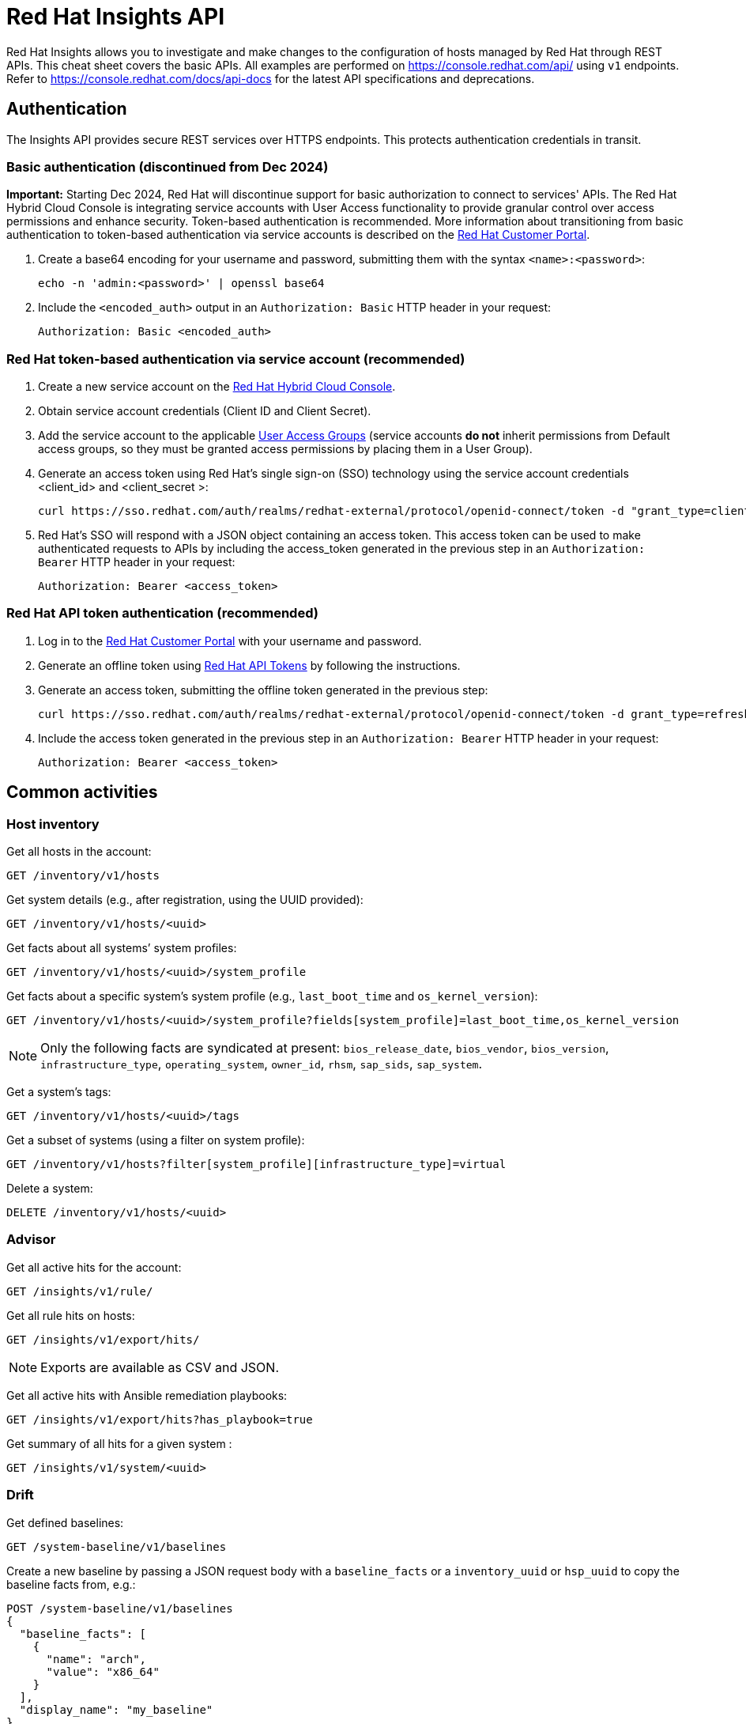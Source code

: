 = Red Hat Insights API
:experimental: true
:product-name:

Red Hat Insights allows you to investigate and make changes to the configuration of hosts managed by Red Hat through REST APIs. This cheat sheet covers the basic APIs. All examples are performed on https://console.redhat.com/api/[https://console.redhat.com/api/] using `v1` endpoints. Refer to https://console.redhat.com/docs/api-docs[https://console.redhat.com/docs/api-docs] for the latest API specifications and deprecations.

== Authentication

The Insights API provides secure REST services over HTTPS endpoints. This protects authentication credentials in transit.

=== Basic authentication (discontinued from Dec 2024)

*Important:* Starting Dec 2024, Red Hat will discontinue support for basic authorization to connect to services' APIs. The Red Hat Hybrid Cloud Console is integrating service accounts with User Access functionality to provide granular control over access permissions and enhance security. Token-based authentication is recommended. More information about transitioning from basic authentication to token-based authentication via service accounts is described on the https://access.redhat.com/articles/7036194[Red Hat Customer Portal].

. Create a base64 encoding for your username and password, submitting them with the syntax `<name>:<password>`: 
+
----
echo -n 'admin:<password>' | openssl base64
----

. Include the `<encoded_auth>` output in an `Authorization: Basic` HTTP header in your request:
+
----
Authorization: Basic <encoded_auth>
----

=== Red Hat token-based authentication via service account (recommended)

. Create a new service account on the https://console.redhat.com/iam/service-accounts[Red Hat Hybrid Cloud Console].
. Obtain service account credentials (Client ID and Client Secret).
. Add the service account to the applicable https://console.redhat.com/iam/user-access/groups[User Access Groups] (service accounts *do not* inherit permissions from Default access groups, so they must be granted access permissions by placing them in a User Group).
. Generate an access token using Red Hat's single sign-on (SSO) technology using the service account credentials <client_id> and <client_secret >:
+
----
curl https://sso.redhat.com/auth/realms/redhat-external/protocol/openid-connect/token -d "grant_type=client_credentials" -d "scope=api.console" -d client_id=<client_id> -d client_secret=<client_secret> 
----
. Red Hat's SSO will respond with a JSON object containing an access token. This access token can be used to make authenticated requests to APIs by including the access_token generated in the previous step in an `Authorization: Bearer` HTTP header in your request:
+
----
Authorization: Bearer <access_token>
----

=== Red Hat API token authentication (recommended)

. Log in to the https://access.redhat.com/[Red Hat Customer Portal] with your username and password.
. Generate an offline token using https://access.redhat.com/management/api[Red Hat API Tokens] by following the instructions.
. Generate an access token, submitting the offline token generated in the previous step:
+
----
curl https://sso.redhat.com/auth/realms/redhat-external/protocol/openid-connect/token -d grant_type=refresh_token -d client_id=rhsm-api -d refresh_token=<offline_token>
----
. Include the access token generated in the previous step in an `Authorization: Bearer` HTTP header in your request:
+
----
Authorization: Bearer <access_token>
----

== Common activities

=== Host inventory

Get all hosts in the account:
----
GET /inventory/v1/hosts
----

Get system details (e.g., after registration, using the UUID provided):
----
GET /inventory/v1/hosts/<uuid>
----

Get facts about all systems’ system profiles:
----
GET /inventory/v1/hosts/<uuid>/system_profile
----

Get facts about a specific system’s system profile (e.g., `last_boot_time` and `os_kernel_version`):
----
GET /inventory/v1/hosts/<uuid>/system_profile?fields[system_profile]=last_boot_time,os_kernel_version
----

NOTE: Only the following facts are syndicated at present: `bios_release_date`, `bios_vendor`, `bios_version`, `infrastructure_type`, `operating_system`, `owner_id`, `rhsm`, `sap_sids`, `sap_system`.

Get a system’s tags:
----
GET /inventory/v1/hosts/<uuid>/tags
----

Get a subset of systems (using a filter on system profile):
----
GET /inventory/v1/hosts?filter[system_profile][infrastructure_type]=virtual
----

Delete a system:
----
DELETE /inventory/v1/hosts/<uuid>
----

=== Advisor

Get all active hits for the account:
----
GET /insights/v1/rule/
----

Get all rule hits on hosts:
----
GET /insights/v1/export/hits/
----

NOTE: Exports are available as CSV and JSON.

Get all active hits with Ansible remediation playbooks:
----
GET /insights/v1/export/hits?has_playbook=true
----

Get summary of all hits for a given system :
----
GET /insights/v1/system/<uuid>
----

=== Drift

Get defined baselines:
----
GET /system-baseline/v1/baselines
----

Create a new baseline by passing a JSON request body with a `baseline_facts` or a `inventory_uuid` or `hsp_uuid` to copy the baseline facts from, e.g.:
----
POST /system-baseline/v1/baselines
{
  "baseline_facts": [
    {
      "name": "arch",
      "value": "x86_64"
    }
  ],
  "display_name": "my_baseline"
}
----

NOTE: `DELETE` and `PATCH` operations are also available on `/system-baseline/v1/baselines/<baseline_id>`.

Run a comparison, passing a list of systems, baselines, historical system profiles, and a reference for comparison (multiple UUIDs or other items are formatted as comma-separated lists):
----
GET /drift/v1/comparison_report?system_ids[]=<uuids>,baseline_ids[]=<baseline_ids>,historical_system_profile_ids[]=<hsp_ids>,reference_id=<id>
----

Get historical system profiles on a system:
----
GET /historical-system-profiles/v1/systems/<uuid>
----

Get a specific historical system profile on a system:
----
GET /historical-system-profiles/v1/profiles/<profile_id>
----

=== Vulnerabilities

Get vulnerabilities affecting systems in the account:
----
GET /vulnerability/v1/vulnerabilities/cves?affecting=true
----

Get executive reports, e.g., CVEs by severity, top CVEs, etc.:
----
GET /vulnerability/v1/report/executive
----

=== Compliance

Get systems associated with Security Content Automation Protocol (SCAP) policies:
----
GET /compliance/v1/systems
----

Get systems' compliance/failures for defined reports:
----
GET /compliance/v1/profiles
----

=== Policies

Get all defined policies:
----
GET /policies/v1/policies
----

Create a new policy:
----
POST /policies/v1/policies
{
  "name": "my_policy",
  "description": "My policy",
  "isEnabled": true,
  "conditions": "arch = \"x86_64\"",
  "actions": "notification"
}
----

NOTE: `DELETE` and `PUT` operations are also available on `/policies/<policy_id>`.

Get all systems triggering a policy:
----
GET /policies/v1/policies/<policy_id>/history/trigger
----

=== Patches

Get all systems with applicable advisories (patches available):
----
GET /patch/v3/advisories
----

Get all applicable advisories for a specific system:
----
GET /patch/v3/systems/<uuid>/advisories
----

=== Subscriptions

Get all subscribed Red Hat Enterprise Linux systems matching filters (e.g., Premium SLA, Production usage):
----
GET /rhsm-subscriptions/v1/hosts/products/RHEL?sla=Premium&usage=Production
----

=== Remediations

Get a list of defined remediations:
----
GET /remediations/v1/remediations
----

Create a new remediation and assign systems:
----
POST /remediations/v1/remediations
{
  "name": "Fix Critical CVEs",
  "archived": true,
  "auto_reboot": true,
  "add": {
    "issues": [
      {
        "id": "advisor:CVE_2017_6074_kernel|KERNEL_CVE_2017_6074",
        "resolution": "mitigate",
        "systems": [
          "<uuid>"
        ]
      }
    ]
  }
}
----

NOTE: DELETE and PATCH operations are also available on `/remediations/v1/remediations/<remediation_id>`.

Get an Ansible remediation playbook:
----
GET /remediations/v1/remediations/<remediation_id>/playbook
----

Execute a remediation:
----
POST /remediations/v1/remediations/<remediation_id>/playbook_runs
----

=== Integrations and notifications

Get event log history for a list of last triggered Insights events and actions:
----
GET /notifications/v1/notifications/events?endDate=2021-11-23&limit=20&offset=0&sortBy=created%3ADESC&startDate=2021-11-09
----

Get list of configured third party integrations:
----
GET /integrations/v1/endpoints
----

== Python examples

The following Python code interacts with the Insights API using the `requests` library to abstract away the complexity of handling HTTP requests.

----
$ python -m pip install requests
----

=== Authentication

----
>>> headers = {'Authorization': 'Basic <encoded_auth>'}
----
or
----
>>> headers = {'Authorization': 'Bearer <access_token>'}
----

=== GET

----
>>> import requests
>>> insights_api_url = "https://console.redhat.com/api/inventory/v1/hosts"
>>> response = requests.get(insights_api_url, headers=headers)
>>> response.status_code
200
>>> response.json()
{'total': 1195, 'count': 50, 'page': 1, 'per_page': 50, 'results': [{'insights_id': '<uuid>', [...]
----

=== POST

----
>>> import requests
>>> insights_api_url = "https://console.redhat.com/api/system-baseline/v1/baselines"
>>> baseline = {"baseline_facts": [{"name": "arch", "value": "x86_64"}], "display_name": "my_baseline"}
>>> response = requests.post(insights_api_url, headers=headers, json=baseline)
>>> response.status_code
200
>>> response.json()
{'account': '<account_id>', 'baseline_facts': [{'name': 'arch', 'value': 'x86_64'}], 'created': '2021-11-29T21:06:33.630905Z', 'display_name': 'my_baseline', 'fact_count': 1, 'id': '<baseline_id>', 'mapped_system_count': 0, 'notifications_enabled': True, 'updated': '2021-11-29T21:06:33.630910Z'}
----

== Ansible example

The following Ansible playbook uses the `ansible.builtin.uri` module to interact with the Insights API.

----
---
- hosts: localhost
  connection: local
  gather_facts: no

  vars:
    insights_api_url: "https://console.redhat.com/api"
----
----
    insights_auth: "Basic <encoded_auth>"
----
or
----
    insights_auth: "Bearer <access_token>"
----
----
  tasks:
  - name: Get Inventory
    uri:
      url: "{{ insights_api_url }}/inventory/v1/hosts/"
      method: GET
      return_content: yes
      headers:
         Authorization: "{{ insights_auth }}"
      status_code: 200
   register: result

  - name: Display inventory
    debug:
      var: result.json
----
